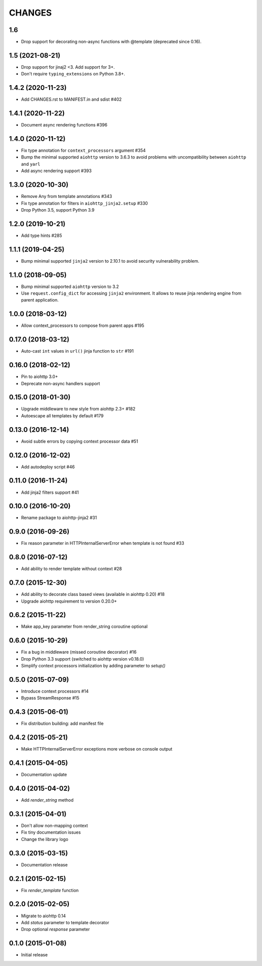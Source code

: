 CHANGES
=======

1.6
---

- Drop support for decorating non-async functions with @template (deprecated since 0.16).

1.5 (2021-08-21)
----------------

- Drop support for jinaj2 <3. Add support for 3+.
- Don't require ``typing_extensions`` on Python 3.8+.

1.4.2 (2020-11-23)
------------------

- Add CHANGES.rst to MANIFEST.in and sdist #402

1.4.1 (2020-11-22)
------------------

- Document async rendering functions #396

1.4.0 (2020-11-12)
------------------

- Fix type annotation for ``context_processors`` argument #354

- Bump the minimal supported ``aiohttp`` version to 3.6.3 to avoid problems
  with uncompatibility between ``aiohttp`` and ``yarl``

- Add async rendering support #393

1.3.0 (2020-10-30)
------------------

- Remove Any from template annotations #343

- Fix type annotation for filters in ``aiohttp_jinja2.setup`` #330

- Drop Python 3.5, support Python 3.9


1.2.0 (2019-10-21)
------------------

- Add type hints #285

1.1.1 (2019-04-25)
------------------

- Bump minimal supported ``jinja2`` version to 2.10.1 to avoid security vulnerability problem.


1.1.0 (2018-09-05)
------------------

- Bump minimal supported ``aiohttp`` version to 3.2

- Use ``request.config_dict`` for accessing ``jinja2`` environment. It
  allows to reuse jinja rendering engine from parent application.

1.0.0 (2018-03-12)
-------------------

- Allow context_processors to compose from parent apps #195

0.17.0 (2018-03-12)
-------------------

- Auto-cast ``int`` values in ``url()`` jinja function to ``str`` #191

0.16.0 (2018-02-12)
-------------------

- Pin to aiohttp 3.0+

- Deprecate non-async handlers support

0.15.0 (2018-01-30)
-------------------

- Upgrade middleware to new style from aiohttp 2.3+ #182

- Autoescape all templates by default #179


0.13.0 (2016-12-14)
-------------------

- Avoid subtle errors by copying context processor data #51

0.12.0 (2016-12-02)
-------------------

- Add autodeploy script #46

0.11.0 (2016-11-24)
-------------------

- Add jinja2 filters support #41

0.10.0 (2016-10-20)
-------------------

- Rename package to aiohttp-jinja2 #31

0.9.0 (2016-09-26)
------------------

- Fix reason parameter in HTTPInternalServerError when template is not
  found #33

0.8.0 (2016-07-12)
------------------

- Add ability to render template without context #28

0.7.0 (2015-12-30)
------------------

- Add ability to decorate class based views (available in aiohttp 0.20) #18

- Upgrade aiohttp requirement to version 0.20.0+

0.6.2 (2015-11-22)
------------------

- Make app_key parameter from render_string coroutine optional

0.6.0 (2015-10-29)
------------------

- Fix a bug in middleware (missed coroutine decorator) #16

- Drop Python 3.3 support (switched to aiohttp version v0.18.0)

- Simplify context processors initialization by adding parameter to `setup()`

0.5.0 (2015-07-09)
------------------

- Introduce context processors #14

- Bypass StreamResponse #15

0.4.3 (2015-06-01)
------------------

- Fix distribution building: add manifest file

0.4.2 (2015-05-21)
------------------

- Make HTTPInternalServerError exceptions more verbose on console
  output

0.4.1 (2015-04-05)
------------------

- Documentation update

0.4.0 (2015-04-02)
------------------

- Add `render_string` method

0.3.1 (2015-04-01)
------------------

- Don't allow non-mapping context

- Fix tiny documentation issues

- Change the library logo

0.3.0 (2015-03-15)
------------------

- Documentation release

0.2.1 (2015-02-15)
------------------

- Fix `render_template` function

0.2.0 (2015-02-05)
------------------

- Migrate to aiohttp 0.14

- Add `status` parameter to template decorator

- Drop optional `response` parameter

0.1.0 (2015-01-08)
------------------

- Initial release
